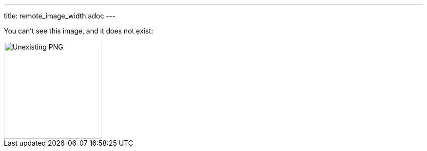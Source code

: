 ---
title: remote_image_width.adoc
---

You can't see this image, and it does not exist:

image::http://localhost:8080/image.png[Unexisting PNG, 200]
